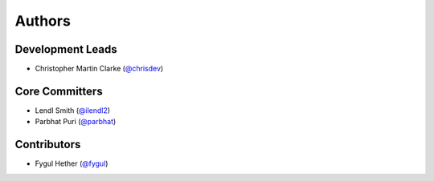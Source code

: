 Authors
=======

Development Leads
-----------------

* Christopher Martin Clarke (`@chrisdev`_)


Core Committers
---------------

* Lendl Smith (`@ilendl2`_)
* Parbhat Puri (`@parbhat`_)


Contributors
------------

* Fygul Hether (`@fygul`_)


.. _`@chrisdev`: https://github.com/chrisdev
.. _`@ilendl2`: https://github.com/ilendl2
.. _`@parbhat`: https://github.com/parbhat
.. _`@fygul`: https://github.com/fygul